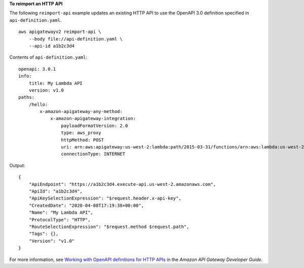 **To reimport an HTTP API**

The following ``reimport-api`` example updates an existing HTTP API to use the OpenAPI 3.0 definition specified in ``api-definition.yaml``. ::

    aws apigatewayv2 reimport-api \
        --body file://api-definition.yaml \
        --api-id a1b2c3d4

Contents of ``api-definition.yaml``::

    openapi: 3.0.1
    info:
        title: My Lambda API
        version: v1.0
    paths:
        /hello:
            x-amazon-apigateway-any-method:
                x-amazon-apigateway-integration:
                    payloadFormatVersion: 2.0
                    type: aws_proxy
                    httpMethod: POST
                    uri: arn:aws:apigateway:us-west-2:lambda:path/2015-03-31/functions/arn:aws:lambda:us-west-2:12356789012:function:hello/invocations
                    connectionType: INTERNET

Output::

    {
        "ApiEndpoint": "https://a1b2c3d4.execute-api.us-west-2.amazonaws.com",
        "ApiId": "a1b2c3d4",
        "ApiKeySelectionExpression": "$request.header.x-api-key",
        "CreatedDate": "2020-04-08T17:19:38+00:00",
        "Name": "My Lambda API",
        "ProtocolType": "HTTP",
        "RouteSelectionExpression": "$request.method $request.path",
        "Tags": {},
        "Version": "v1.0"
    }

For more information, see `Working with OpenAPI definitions for HTTP APIs <https://docs.aws.amazon.com/apigateway/latest/developerguide/http-api-open-api.html>`__ in the *Amazon API Gateway Developer Guide*.

